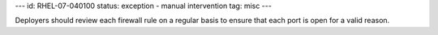 ---
id: RHEL-07-040100
status: exception - manual intervention
tag: misc
---

Deployers should review each firewall rule on a regular basis to ensure that
each port is open for a valid reason.
